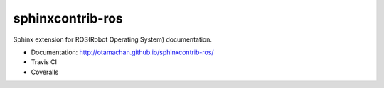 =================
sphinxcontrib-ros
=================

Sphinx extension for ROS(Robot Operating System) documentation.

* Documentation: http://otamachan.github.io/sphinxcontrib-ros/
* Travis CI
* Coveralls
